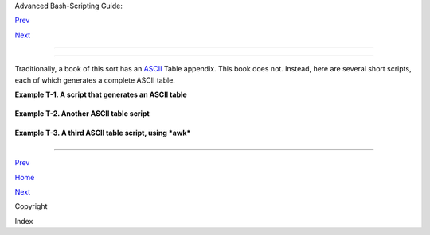 .. raw:: html

   <div class="NAVHEADER">

.. raw:: html

   <table border="0" cellpadding="0" cellspacing="0" summary="Header navigation table" width="100%">

.. raw:: html

   <tr>

.. raw:: html

   <th align="center" colspan="3">

Advanced Bash-Scripting Guide:

.. raw:: html

   </th>

.. raw:: html

   </tr>

.. raw:: html

   <tr>

.. raw:: html

   <td align="left" valign="bottom" width="10%">

`Prev <copyright.html>`__

.. raw:: html

   </td>

.. raw:: html

   <td align="center" valign="bottom" width="80%">

.. raw:: html

   </td>

.. raw:: html

   <td align="right" valign="bottom" width="10%">

`Next <xrefindex.html>`__

.. raw:: html

   </td>

.. raw:: html

   </tr>

.. raw:: html

   </table>

--------------

.. raw:: html

   </div>

.. raw:: html

   <div class="APPENDIX">

  Appendix T. ASCII Table
========================

Traditionally, a book of this sort has an
`ASCII <special-chars.html#ASCIIDEF>`__ Table appendix. This book does
not. Instead, here are several short scripts, each of which generates a
complete ASCII table.

.. raw:: html

   <div class="EXAMPLE">

**Example T-1. A script that generates an ASCII table**

+--------------------------+--------------------------+--------------------------+
| .. code:: PROGRAMLISTING |
|                          |
|     #!/bin/bash          |
|     # ascii.sh           |
|     # ver. 0.2, reldate  |
| 26 Aug 2008              |
|     # Patched by ABS Gui |
| de author.               |
|                          |
|     # Original script by |
|  Sebastian Arming.       |
|     # Used with permissi |
| on (thanks!).            |
|                          |
|     exec >ASCII.txt      |
|     #  Save stdout to fi |
| le,                      |
|                          |
|     #+ as in the example |
|  scripts                 |
|                          |
|     #+ reassign-stdout.s |
| h and upperconv.sh.      |
|                          |
|     MAXNUM=256           |
|     COLUMNS=5            |
|     OCT=8                |
|     OCTSQU=64            |
|     LITTLESPACE=-3       |
|     BIGSPACE=-5          |
|                          |
|     i=1 # Decimal counte |
| r                        |
|     o=1 # Octal counter  |
|                          |
|     while [ "$i" -lt "$M |
| AXNUM" ]; do  # We don't |
|  have to count past 400  |
| octal.                   |
|             paddi="    $ |
| i"                       |
|             echo -n "${p |
| addi: $BIGSPACE}  "      |
|   # Column spacing.      |
|             paddo="00$o" |
|     #       echo -ne "\\ |
| ${paddo: $LITTLESPACE}"  |
|   # Original.            |
|             echo -ne "\\ |
| 0${paddo: $LITTLESPACE}" |
|   # Fixup.               |
|     #                    |
| ^                        |
|             echo -n "    |
|   "                      |
|             if (( i % $C |
| OLUMNS == 0)); then      |
|   # New line.            |
|                echo      |
|             fi           |
|             ((i++, o++)) |
|             # The octal  |
| notation for 8 is 10, an |
| d 64 decimal is 100 octa |
| l.                       |
|             (( i % $OCT  |
| == 0))    && ((o+=2))    |
|             (( i % $OCTS |
| QU == 0)) && ((o+=20))   |
|     done                 |
|                          |
|     exit $?              |
|                          |
|     # Compare this scrip |
| t with the "pr-asc.sh" e |
| xample.                  |
|     # This one handles " |
| unprintable" characters. |
|                          |
|     # Exercise:          |
|     # Rewrite this scrip |
| t to use decimal numbers |
| , rather than octal.     |
                          
+--------------------------+--------------------------+--------------------------+

.. raw:: html

   </div>

.. raw:: html

   <div class="EXAMPLE">

**Example T-2. Another ASCII table script**

+--------------------------+--------------------------+--------------------------+
| .. code:: PROGRAMLISTING |
|                          |
|     #!/bin/bash          |
|     # Script author: Jos |
| eph Steinhauser          |
|     # Lightly edited by  |
| ABS Guide author, but no |
| t commented.             |
|     # Used in ABS Guide  |
| with permission.         |
|                          |
|     #------------------- |
| ------------------------ |
| ------------------------ |
| ------                   |
|     #-- File:  ascii.sh  |
|    Print ASCII chart, ba |
| se 10/8/16         (JETS |
| -2012)                   |
|     #------------------- |
| ------------------------ |
| ------------------------ |
| ------                   |
|     #-- Usage: ascii [oc |
| t|dec|hex|help|8|10|16]  |
|     #--                  |
|     #-- This script prin |
| ts out a summary of ASCI |
| I char codes from Zero t |
| o 127.                   |
|     #-- Numeric values m |
| ay be printed in Base10, |
|  Octal, or Hex.          |
|     #--                  |
|     #-- Format Based on: |
|  /usr/share/lib/pub/asci |
| i with base-10 as defaul |
| t.                       |
|     #-- For more detail, |
|  man ascii . . .         |
|     #------------------- |
| ------------------------ |
| ------------------------ |
| ------                   |
|                          |
|     [ -n "$BASH_VERSION" |
|  ] && shopt -s extglob   |
|                          |
|     case "$1" in         |
|        oct|[Oo]?([Cc][Tt |
| ])|8)       Obase=Octal; |
|   Numy=3o;;              |
|        hex|[Hh]?([Ee][Xx |
| ])|16|[Xx]) Obase=Hex;   |
|   Numy=2X;;              |
|        help|?(-)[h?])    |
|      sed -n '2,/^[ ]*$/p |
| ' $0;exit;;              |
|        code|[Cc][Oo][Dd] |
| [Ee])sed -n '/case/,$p'  |
|   $0;exit;;              |
|        *) Obase=Decimal  |
|     esac # CODE is actua |
| lly shorter than the cha |
| rt!                      |
|                          |
|     printf "\t\t## $Obas |
| e ASCII Chart ##\n\n"; F |
| M1="|%0${Numy:-3d}"; LD= |
| -1                       |
|                          |
|     AB="nul soh stx etx  |
| eot enq ack bel bs tab n |
| l vt np cr so si dle"    |
|     AD="dc1 dc2 dc3 dc4  |
| nak syn etb can em sub e |
| sc fs gs rs us sp"       |
|                          |
|     for TOK in $AB $AD;  |
| do ABR[$((LD+=1))]=$TOK; |
|  done;                   |
|     ABR[127]=del         |
|                          |
|     IDX=0                |
|     while [ $IDX -le 127 |
|  ] && CHR="${ABR[$IDX]}" |
|        do ((${#CHR}))&&  |
| FM2='%-3s'|| FM2=`printf |
|  '\\\\%o  ' $IDX`        |
|           printf "$FM1 $ |
| FM2" "$IDX" $CHR; (( (ID |
| X+=1)%8))||echo '|'      |
|        done              |
|                          |
|     exit $?              |
                          
+--------------------------+--------------------------+--------------------------+

.. raw:: html

   </div>

.. raw:: html

   <div class="EXAMPLE">

**Example T-3. A third ASCII table script, using *awk***

+--------------------------+--------------------------+--------------------------+
| .. code:: PROGRAMLISTING |
|                          |
|     #!/bin/bash          |
|     # ASCII table script |
| , using awk.             |
|     # Author: Joseph Ste |
| inhauser                 |
|     # Used in ABS Guide  |
| with permission.         |
|                          |
|                          |
|     #------------------- |
| ------------------------ |
| ------------------------ |
| ------                   |
|     #-- File:  ascii     |
|  Print ASCII chart, base |
|  10/8/16         (JETS-2 |
| 010)                     |
|     #------------------- |
| ------------------------ |
| ------------------------ |
| ------                   |
|     #-- Usage: ascii [oc |
| t|dec|hex|help|8|10|16]  |
|     #--                  |
|     #-- This script prin |
| ts a summary of ASCII ch |
| ar codes from Zero to 12 |
| 7.                       |
|     #-- Numeric values m |
| ay be printed in Base10, |
|  Octal, or Hex (Base16). |
|     #--                  |
|     #-- Format Based on: |
|  /usr/share/lib/pub/asci |
| i with base-10 as defaul |
| t.                       |
|     #-- For more detail, |
|  man ascii               |
|     #------------------- |
| ------------------------ |
| ------------------------ |
| ------                   |
|                          |
|     [ -n "$BASH_VERSION" |
|  ] && shopt -s extglob   |
|                          |
|     case "$1" in         |
|        oct|[Oo]?([Cc][Tt |
| ])|8)       Obase=Octal; |
|   Numy=3o;;              |
|        hex|[Hh]?([Ee][Xx |
| ])|16|[Xx]) Obase=Hex;   |
|   Numy=2X;;              |
|        help|?(-)[h?])    |
|      sed -n '2,/^[ ]*$/p |
| ' $0;exit;;              |
|        code|[Cc][Oo][Dd] |
| [Ee])sed -n '/case/,$p'  |
|   $0;exit;;              |
|        *) Obase=Decimal  |
|     esac                 |
|     export Obase   # COD |
| E is actually shorter th |
| an the chart!            |
|                          |
|     awk 'BEGIN{print "\n |
| \t\t## "ENVIRON["Obase"] |
| " ASCII Chart ##\n"      |
|                ab="soh,s |
| tx,etx,eot,enq,ack,bel,b |
| s,tab,nl,vt,np,cr,so,si, |
| dle,"                    |
|                ad="dc1,d |
| c2,dc3,dc4,nak,syn,etb,c |
| an,em,sub,esc,fs,gs,rs,u |
| s,sp"                    |
|                split(ab  |
| ad,abr,",");abr[0]="nul" |
| ;abr[127]="del";         |
|                fm1="|%0' |
| "${Numy:- 4d}"' %-3s"    |
|                for(idx=0 |
| ;idx<128;idx++){fmt=fm1  |
| (++colz%8?"":"|\n")      |
|                printf(fm |
| t,idx,(idx in abr)?abr[i |
| dx]:sprintf("%c",idx))}  |
| }'                       |
|                          |
|     exit $?              |
                          
+--------------------------+--------------------------+--------------------------+

.. raw:: html

   </div>

.. raw:: html

   </div>

.. raw:: html

   <div class="NAVFOOTER">

--------------

.. raw:: html

   <table border="0" cellpadding="0" cellspacing="0" summary="Footer navigation table" width="100%">

.. raw:: html

   <tr>

.. raw:: html

   <td align="left" valign="top" width="33%">

`Prev <copyright.html>`__

.. raw:: html

   </td>

.. raw:: html

   <td align="center" valign="top" width="34%">

`Home <index.html>`__

.. raw:: html

   </td>

.. raw:: html

   <td align="right" valign="top" width="33%">

`Next <xrefindex.html>`__

.. raw:: html

   </td>

.. raw:: html

   </tr>

.. raw:: html

   <tr>

.. raw:: html

   <td align="left" valign="top" width="33%">

Copyright

.. raw:: html

   </td>

.. raw:: html

   <td align="center" valign="top" width="34%">

.. raw:: html

   </td>

.. raw:: html

   <td align="right" valign="top" width="33%">

Index

.. raw:: html

   </td>

.. raw:: html

   </tr>

.. raw:: html

   </table>

.. raw:: html

   </div>

